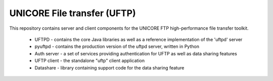 UNICORE File transfer (UFTP)
============================

This repository contains server and client components for the UNICORE
FTP high-performance file transfer toolkit.

 * UFTPD - contains the core Java libraries as well as a
   reference implementation of the 'uftpd' server

 * pyuftpd - contains the production version of the uftpd server,
   written in Python

 * Auth server -  a set of services providing authentication for UFTP as well
   as data sharing features

 * UFTP client - the standalone "uftp" client application

 * Datashare - library containing support code for the data sharing feature

